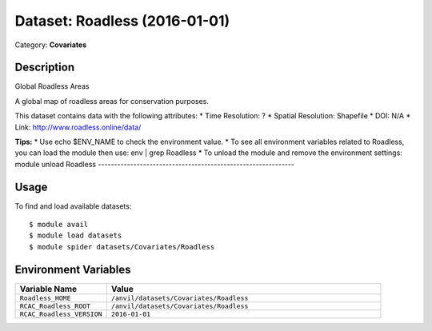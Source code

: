 ==============================
Dataset: Roadless (2016-01-01)
==============================

Category: **Covariates**

Description
-----------

Global Roadless Areas

A global map of roadless areas for conservation purposes.

This dataset contains data with the following attributes:
* Time Resolution: ?
* Spatial Resolution: Shapefile
* DOI: N/A
* Link: http://www.roadless.online/data/

**Tips:**
* Use echo $ENV_NAME to check the environment value.
* To see all environment variables related to Roadless, you can load the module then use: env | grep Roadless
* To unload the module and remove the environment settings: module unload Roadless
-------------------------------------------------------------

Usage
-----

To find and load available datasets::

    $ module avail
    $ module load datasets
    $ module spider datasets/Covariates/Roadless

Environment Variables
-------------------

.. list-table::
   :header-rows: 1
   :widths: 25 75

   * - **Variable Name**
     - **Value**
   * - ``Roadless_HOME``
     - ``/anvil/datasets/Covariates/Roadless``
   * - ``RCAC_Roadless_ROOT``
     - ``/anvil/datasets/Covariates/Roadless``
   * - ``RCAC_Roadless_VERSION``
     - ``2016-01-01``
